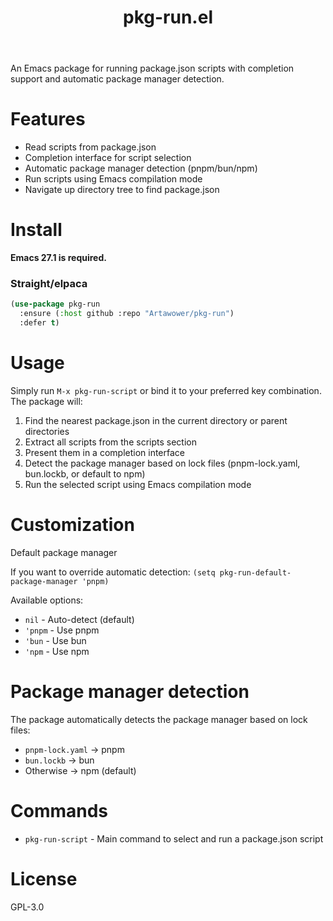 #+TITLE: pkg-run.el

An Emacs package for running package.json scripts with completion support and automatic package manager detection.

* Features
- Read scripts from package.json
- Completion interface for script selection
- Automatic package manager detection (pnpm/bun/npm)
- Run scripts using Emacs compilation mode
- Navigate up directory tree to find package.json

* Install
*Emacs 27.1 is required.*
*** Straight/elpaca
#+BEGIN_SRC emacs-lisp
(use-package pkg-run
  :ensure (:host github :repo "Artawower/pkg-run")
  :defer t)
#+END_SRC

* Usage
Simply run ~M-x pkg-run-script~ or bind it to your preferred key combination. The package will:
1. Find the nearest package.json in the current directory or parent directories
2. Extract all scripts from the scripts section
3. Present them in a completion interface
4. Detect the package manager based on lock files (pnpm-lock.yaml, bun.lockb, or default to npm)
5. Run the selected script using Emacs compilation mode

* Customization
**** Default package manager
If you want to override automatic detection:
=(setq pkg-run-default-package-manager 'pnpm)=

Available options:
- =nil= - Auto-detect (default)
- ='pnpm= - Use pnpm
- ='bun= - Use bun
- ='npm= - Use npm

* Package manager detection
The package automatically detects the package manager based on lock files:
- =pnpm-lock.yaml= → pnpm
- =bun.lockb= → bun
- Otherwise → npm (default)

* Commands
- ~pkg-run-script~ - Main command to select and run a package.json script

* License
GPL-3.0
